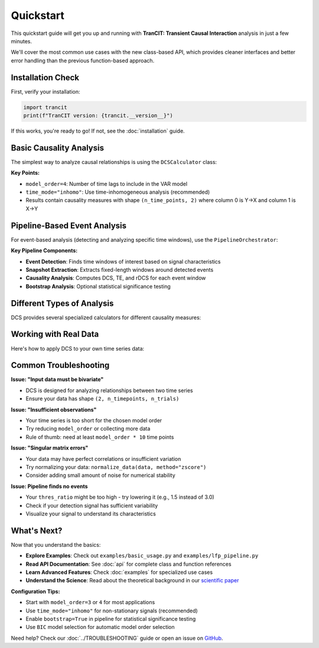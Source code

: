 .. _quickstart:

##########
Quickstart
##########

This quickstart guide will get you up and running with **TranCIT: Transient Causal Interaction** analysis in just a few minutes. 

We'll cover the most common use cases with the new class-based API, which provides cleaner interfaces and better error handling than the previous function-based approach.

******************
Installation Check
******************

First, verify your installation:

.. code-block:: python

   import trancit
   print(f"TranCIT version: {trancit.__version__}")

If this works, you're ready to go! If not, see the :doc:`installation` guide.

**************************
Basic Causality Analysis
**************************

The simplest way to analyze causal relationships is using the ``DCSCalculator`` class:

.. code-block:: python
   :linenos:

   import numpy as np
   from trancit import DCSCalculator, generate_signals

   # Generate synthetic bivariate time series data
   data, _, _ = generate_signals(
       T=1000, Ntrial=20, h=0.1, 
       gamma1=0.5, gamma2=0.5, 
       Omega1=1.0, Omega2=1.2
   )
   
   print(f"Data shape: {data.shape}")  # (2, 1000, 20) = (variables, time, trials)

   # Create DCS calculator
   calculator = DCSCalculator(model_order=4, time_mode="inhomo")
   
   # Perform analysis
   result = calculator.analyze(data)
   
   # Access results
   print(f"Causal Strength shape: {result.causal_strength.shape}")
   print(f"Transfer Entropy shape: {result.transfer_entropy.shape}")
   print(f"Granger Causality shape: {result.granger_causality.shape}")
   
   # Display mean causality values
   print(f"Mean DCS (X→Y): {result.causal_strength[:, 0].mean():.4f}")
   print(f"Mean DCS (Y→X): {result.causal_strength[:, 1].mean():.4f}")

**Key Points:**

- ``model_order=4``: Number of time lags to include in the VAR model
- ``time_mode="inhomo"``: Use time-inhomogeneous analysis (recommended)
- Results contain causality measures with shape ``(n_time_points, 2)`` where column 0 is Y→X and column 1 is X→Y

*****************************
Pipeline-Based Event Analysis
*****************************

For event-based analysis (detecting and analyzing specific time windows), use the ``PipelineOrchestrator``:

.. code-block:: python
   :linenos:

   import numpy as np
   from trancit import generate_signals, PipelineOrchestrator
   from trancit.config import (
       PipelineConfig, PipelineOptions, DetectionParams, 
       CausalParams, BicParams, OutputParams
   )

   # Generate synthetic data
   data, _, _ = generate_signals(
       T=1200, Ntrial=20, h=0.1,
       gamma1=0.5, gamma2=0.5, 
       Omega1=1.0, Omega2=1.2
   )
   
   # Prepare signals for pipeline
   original_signal = np.mean(data, axis=2)  # Average across trials
   detection_signal = original_signal * 1.5  # Amplify for event detection
   
   # Configure the analysis pipeline
   config = PipelineConfig(
       options=PipelineOptions(
           detection=True,           # Enable event detection
           bic=False,               # Skip BIC model selection (faster)
           causal_analysis=True,    # Enable causality analysis
           bootstrap=False,         # Skip bootstrap (faster)
           save_flag=False,         # Don't save intermediate results
           debiased_stats=False     # Skip debiased analysis
       ),
       detection=DetectionParams(
           thres_ratio=2.0,         # Detection threshold (higher = fewer events)
           align_type="peak",       # Align events to peaks
           l_extract=150,           # Length of extracted windows
           l_start=75,              # Start offset within windows
           remove_artif=True        # Remove artifact-contaminated trials
       ),
       causal=CausalParams(
           ref_time=75,             # Reference time for rDCS calculation
           estim_mode="OLS"         # Ordinary Least Squares estimation
       ),
       bic=BicParams(morder=4),
       output=OutputParams(file_keyword="quickstart_example")
   )
   
   # Run the analysis pipeline
   orchestrator = PipelineOrchestrator(config)
   
   try:
       result = orchestrator.run(original_signal, detection_signal)
       
       # Access results
       if result.results.get("CausalOutput"):
           causal_output = result.results["CausalOutput"]["OLS"]
           
           if "DCS" in causal_output:
               dcs_values = causal_output["DCS"]
               print(f"DCS shape: {dcs_values.shape}")
               print(f"Number of events detected: {dcs_values.shape[0]}")
               print(f"Mean DCS (X→Y): {dcs_values[:, 1].mean():.4f}")
               print(f"Mean DCS (Y→X): {dcs_values[:, 0].mean():.4f}")
           
           if "TE" in causal_output:
               te_values = causal_output["TE"]
               print(f"Mean TE (X→Y): {te_values[:, 1].mean():.4f}")
               print(f"Mean TE (Y→X): {te_values[:, 0].mean():.4f}")
               
           if "rDCS" in causal_output:
               rdcs_values = causal_output["rDCS"]
               print(f"Mean rDCS (X→Y): {rdcs_values[:, 1].mean():.4f}")
               print(f"Mean rDCS (Y→X): {rdcs_values[:, 0].mean():.4f}")
       else:
           print("No causal output generated - check signal characteristics")
           
   except Exception as e:
       print(f"Pipeline analysis failed: {e}")
       print("Tip: Try adjusting thres_ratio or using simpler configuration")

**Key Pipeline Components:**

- **Event Detection**: Finds time windows of interest based on signal characteristics
- **Snapshot Extraction**: Extracts fixed-length windows around detected events
- **Causality Analysis**: Computes DCS, TE, and rDCS for each event window
- **Bootstrap Analysis**: Optional statistical significance testing

*********************************
Different Types of Analysis
*********************************

DCS provides several specialized calculators for different causality measures:

.. code-block:: python
   :linenos:

   from trancit import (
       DCSCalculator,              # Dynamic Causal Strength
       TransferEntropyCalculator,  # Information-theoretic measure
       GrangerCausalityCalculator, # Linear causality detection
       RelativeDCSCalculator       # Event-based relative causality
   )
   
   # Sample bivariate data
   data = np.random.randn(2, 500, 15)
   
   # 1. Dynamic Causal Strength Analysis
   dcs_calc = DCSCalculator(model_order=3, time_mode="inhomo")
   dcs_result = dcs_calc.analyze(data)
   print(f"DCS computed for {dcs_result.causal_strength.shape[0]} time points")
   
   # 2. Transfer Entropy Analysis  
   te_calc = TransferEntropyCalculator(model_order=3)
   te_result = te_calc.analyze(data)
   print(f"TE computed: {te_result.transfer_entropy.shape}")
   
   # 3. Granger Causality Analysis
   gc_calc = GrangerCausalityCalculator(model_order=3)
   gc_result = gc_calc.analyze(data)
   print(f"GC p-values shape: {gc_result.pvalues.shape}")
   
   # 4. Relative DCS (requires event data and statistics)
   # This is typically used within the pipeline, but can be used standalone
   # rdcs_calc = RelativeDCSCalculator(model_order=3, reference_time=25)
   # rdcs_result = rdcs_calc.analyze(event_data, event_stats)

*****************************
Working with Real Data
*****************************

Here's how to apply DCS to your own time series data:

.. code-block:: python
   :linenos:

   import numpy as np
   from trancit import DCSCalculator
   from trancit.utils.preprocess import normalize_data
   
   # Load your data (example with NumPy)
   # Your data should have shape (n_variables, n_timepoints, n_trials)
   # For DCS: n_variables must be 2 (bivariate analysis)
   
   # Example: loading data from a file
   # data = np.load('my_time_series.npy')  # Shape should be (2, T, N)
   
   # For demonstration, create sample data
   np.random.seed(42)
   
   # Simulate two coupled time series
   T, N = 1000, 25  # 1000 time points, 25 trials
   
   # Generate correlated signals (simple example)
   noise1 = np.random.randn(T, N)
   noise2 = np.random.randn(T, N)
   
   signal1 = np.zeros((T, N))
   signal2 = np.zeros((T, N))
   
   # Create coupling: X influences Y with delay
   for t in range(3, T):
       signal1[t] = 0.7 * signal1[t-1] - 0.1 * signal1[t-2] + noise1[t]
       signal2[t] = 0.6 * signal2[t-1] + 0.3 * signal1[t-3] + noise2[t]  # Y depends on past X
   
   # Arrange in DCS format: (n_vars, n_time, n_trials)
   data = np.array([signal1.T, signal2.T])
   
   print(f"Data shape: {data.shape}")
   
   # Optional: normalize your data
   data_normalized = normalize_data(data, method="zscore", axis=1)
   
   # Perform DCS analysis
   calculator = DCSCalculator(model_order=5, time_mode="inhomo")
   
   try:
       result = calculator.analyze(data_normalized)
       
       print("Analysis successful!")
       print(f"X→Y causality: {result.causal_strength[:, 1].mean():.4f}")
       print(f"Y→X causality: {result.causal_strength[:, 0].mean():.4f}")
       
       # Plot results (optional)
       try:
           import matplotlib.pyplot as plt
           
           plt.figure(figsize=(12, 4))
           plt.subplot(1, 2, 1)
           plt.plot(result.causal_strength[:, 1], label='X→Y', alpha=0.7)
           plt.plot(result.causal_strength[:, 0], label='Y→X', alpha=0.7) 
           plt.xlabel('Time')
           plt.ylabel('Causal Strength')
           plt.legend()
           plt.title('Dynamic Causal Strength')
           
           plt.subplot(1, 2, 2)
           plt.plot(result.transfer_entropy[:, 1], label='X→Y', alpha=0.7)
           plt.plot(result.transfer_entropy[:, 0], label='Y→X', alpha=0.7)
           plt.xlabel('Time')
           plt.ylabel('Transfer Entropy') 
           plt.legend()
           plt.title('Transfer Entropy')
           
           plt.tight_layout()
           plt.show()
           
       except ImportError:
           print("Install matplotlib to plot results: pip install matplotlib")
       
   except Exception as e:
       print(f"Analysis failed: {e}")
       print("Check your data format and try adjusting model_order")

**************************
Common Troubleshooting
**************************

**Issue: "Input data must be bivariate"**

- DCS is designed for analyzing relationships between two time series
- Ensure your data has shape ``(2, n_timepoints, n_trials)``

**Issue: "Insufficient observations"**

- Your time series is too short for the chosen model order
- Try reducing ``model_order`` or collecting more data
- Rule of thumb: need at least ``model_order * 10`` time points

**Issue: "Singular matrix errors"**

- Your data may have perfect correlations or insufficient variation
- Try normalizing your data: ``normalize_data(data, method="zscore")``
- Consider adding small amount of noise for numerical stability

**Issue: Pipeline finds no events**

- Your ``thres_ratio`` might be too high - try lowering it (e.g., 1.5 instead of 3.0)
- Check if your detection signal has sufficient variability
- Visualize your signal to understand its characteristics

**************
What's Next?
**************

Now that you understand the basics:

- **Explore Examples**: Check out ``examples/basic_usage.py`` and ``examples/lfp_pipeline.py``
- **Read API Documentation**: See :doc:`api` for complete class and function references
- **Learn Advanced Features**: Check :doc:`examples` for specialized use cases
- **Understand the Science**: Read about the theoretical background in our `scientific paper <https://www.frontiersin.org/journals/network-physiology/articles/10.3389/fnetp.2023.1085347/full>`_

**Configuration Tips:**

- Start with ``model_order=3`` or ``4`` for most applications
- Use ``time_mode="inhomo"`` for non-stationary signals (recommended)
- Enable ``bootstrap=True`` in pipeline for statistical significance testing
- Use ``BIC`` model selection for automatic model order selection

Need help? Check our :doc:`../TROUBLESHOOTING` guide or open an issue on `GitHub <https://github.com/CMC-lab/TranCIT/issues>`_.
